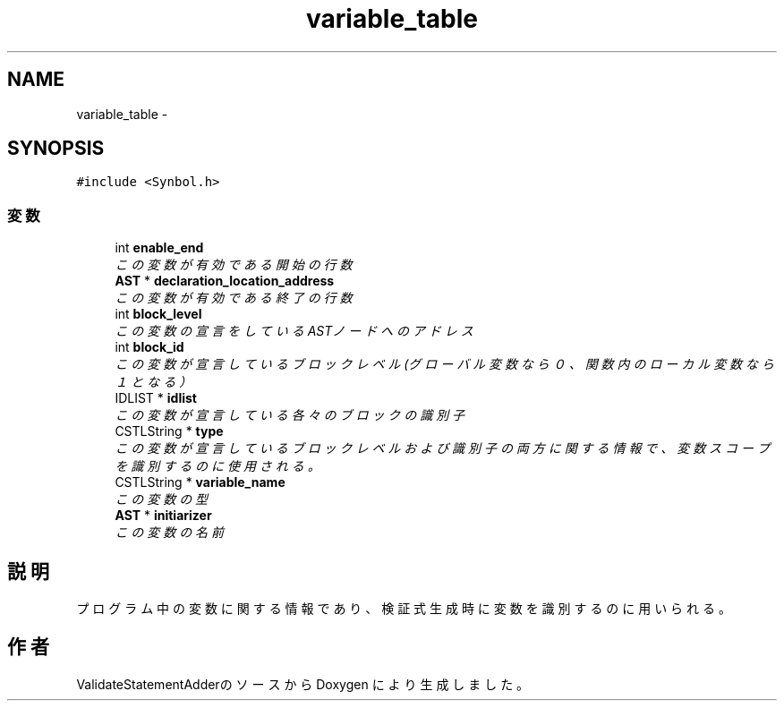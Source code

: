 .TH "variable_table" 3 "Tue Feb 1 2011" "Version 1.0" "ValidateStatementAdder" \" -*- nroff -*-
.ad l
.nh
.SH NAME
variable_table \- 
.SH SYNOPSIS
.br
.PP
.PP
\fC#include <Synbol.h>\fP
.SS "変数"

.in +1c
.ti -1c
.RI "int \fBenable_end\fP"
.br
.RI "\fIこの変数が有効である開始の行数 \fP"
.ti -1c
.RI "\fBAST\fP * \fBdeclaration_location_address\fP"
.br
.RI "\fIこの変数が有効である終了の行数 \fP"
.ti -1c
.RI "int \fBblock_level\fP"
.br
.RI "\fIこの変数の宣言をしているASTノードへのアドレス \fP"
.ti -1c
.RI "int \fBblock_id\fP"
.br
.RI "\fIこの変数が宣言しているブロックレベル(グローバル変数なら０、関数内のローカル変数なら１となる） \fP"
.ti -1c
.RI "IDLIST * \fBidlist\fP"
.br
.RI "\fIこの変数が宣言している各々のブロックの識別子 \fP"
.ti -1c
.RI "CSTLString * \fBtype\fP"
.br
.RI "\fIこの変数が宣言しているブロックレベルおよび識別子の両方に関する情報で、変数スコープを識別するのに使用される。 \fP"
.ti -1c
.RI "CSTLString * \fBvariable_name\fP"
.br
.RI "\fIこの変数の型 \fP"
.ti -1c
.RI "\fBAST\fP * \fBinitiarizer\fP"
.br
.RI "\fIこの変数の名前 \fP"
.in -1c
.SH "説明"
.PP 
プログラム中の変数に関する情報であり、検証式生成時に変数を識別するのに用いられる。 

.SH "作者"
.PP 
ValidateStatementAdderのソースから Doxygen により生成しました。
